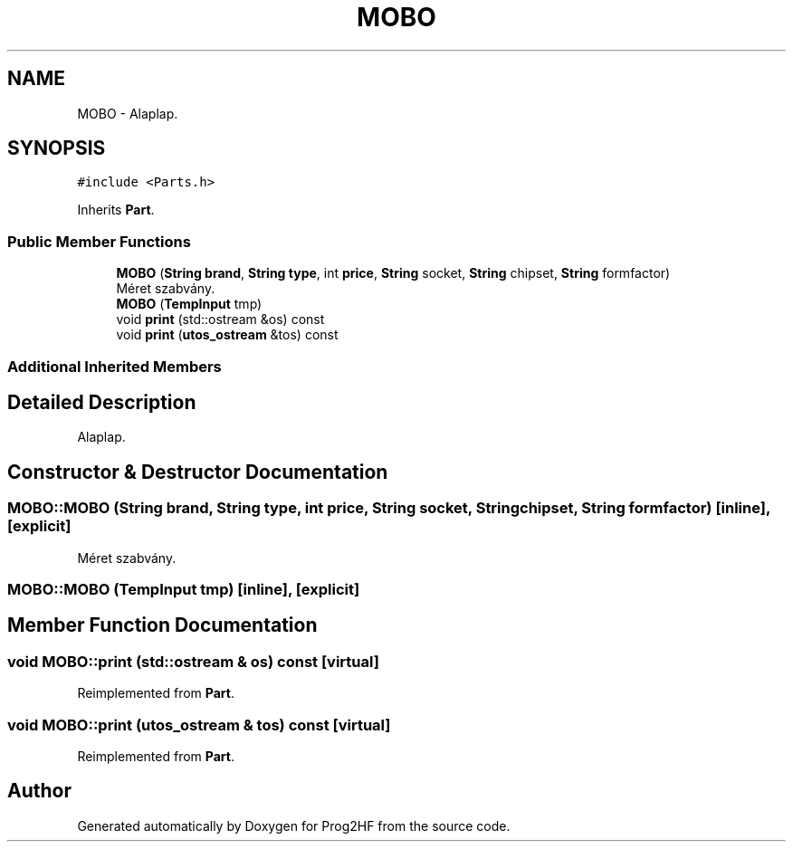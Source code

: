 .TH "MOBO" 3 "Thu May 2 2019" "Prog2HF" \" -*- nroff -*-
.ad l
.nh
.SH NAME
MOBO \- Alaplap\&.  

.SH SYNOPSIS
.br
.PP
.PP
\fC#include <Parts\&.h>\fP
.PP
Inherits \fBPart\fP\&.
.SS "Public Member Functions"

.in +1c
.ti -1c
.RI "\fBMOBO\fP (\fBString\fP \fBbrand\fP, \fBString\fP \fBtype\fP, int \fBprice\fP, \fBString\fP socket, \fBString\fP chipset, \fBString\fP formfactor)"
.br
.RI "Méret szabvány\&. "
.ti -1c
.RI "\fBMOBO\fP (\fBTempInput\fP tmp)"
.br
.ti -1c
.RI "void \fBprint\fP (std::ostream &os) const"
.br
.ti -1c
.RI "void \fBprint\fP (\fButos_ostream\fP &tos) const"
.br
.in -1c
.SS "Additional Inherited Members"
.SH "Detailed Description"
.PP 
Alaplap\&. 
.SH "Constructor & Destructor Documentation"
.PP 
.SS "MOBO::MOBO (\fBString\fP brand, \fBString\fP type, int price, \fBString\fP socket, \fBString\fP chipset, \fBString\fP formfactor)\fC [inline]\fP, \fC [explicit]\fP"

.PP
Méret szabvány\&. 
.SS "MOBO::MOBO (\fBTempInput\fP tmp)\fC [inline]\fP, \fC [explicit]\fP"

.SH "Member Function Documentation"
.PP 
.SS "void MOBO::print (std::ostream & os) const\fC [virtual]\fP"

.PP
Reimplemented from \fBPart\fP\&.
.SS "void MOBO::print (\fButos_ostream\fP & tos) const\fC [virtual]\fP"

.PP
Reimplemented from \fBPart\fP\&.

.SH "Author"
.PP 
Generated automatically by Doxygen for Prog2HF from the source code\&.
